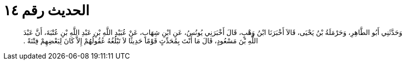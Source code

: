 
= الحديث رقم ١٤

[quote.hadith]
وَحَدَّثَنِي أَبُو الطَّاهِرِ، وَحَرْمَلَةُ بْنُ يَحْيَى، قَالاَ أَخْبَرَنَا ابْنُ وَهْبٍ، قَالَ أَخْبَرَنِي يُونُسُ، عَنِ ابْنِ شِهَابٍ، عَنْ عُبَيْدِ اللَّهِ بْنِ عَبْدِ اللَّهِ بْنِ عُتْبَةَ، أَنَّ عَبْدَ اللَّهِ بْنَ مَسْعُودٍ، قَالَ مَا أَنْتَ بِمُحَدِّثٍ قَوْمًا حَدِيثًا لاَ تَبْلُغُهُ عُقُولُهُمْ إِلاَّ كَانَ لِبَعْضِهِمْ فِتْنَةً ‏.‏